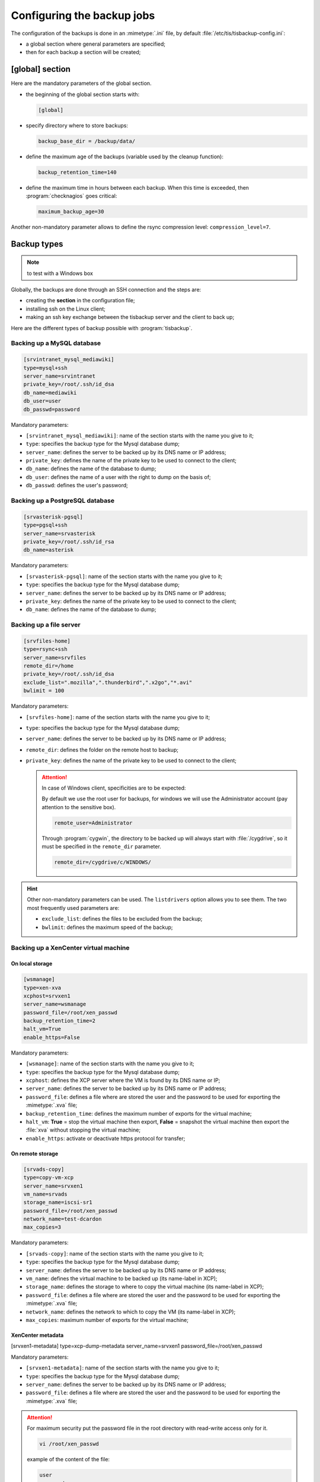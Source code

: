 .. Reminder for header structure:
  Level 1: ====================
  Level 2: --------------------
  Level 3: ++++++++++++++++++++
  Level 4: """"""""""""""""""""
  Level 5: ^^^^^^^^^^^^^^^^^^^^

.. meta::
  :description: Configuring the backup jobs
  :keywords: Documentation, TISBackup, configuration, backup jobs

.. |clap| image:: wapt-resources/clapping-hands-microsoft.png
  :scale: 50%
  :alt: Clapping hands

Configuring the backup jobs
===========================

.. _configuring_backup_jobs:

The configuration of the backups is done in an :mimetype:`.ini` file,
by default :file:`/etc/tis/tisbackup-config.ini`:

* a global section where general parameters are specified;

* then for each backup a section will be created;

[global] section
----------------

Here are the mandatory parameters of the global section.

* the beginning of the global section starts with:

  .. code-block:: ini

    [global]

* specify directory where to store backups:

  .. code-block:: ini

    backup_base_dir = /backup/data/

* define the maximum age of the backups (variable used by the cleanup function):

  .. code-block:: ini

    backup_retention_time=140

* define the maximum time in hours between each backup.
  When this time is exceeded, then :program:`checknagios` goes critical:

  .. code-block:: ini

    maximum_backup_age=30

Another non-mandatory parameter allows to define the rsync compression level:
``compression_level=7``.

Backup types
------------

.. note:: to test with a Windows box

Globally, the backups are done through an SSH connection and the steps are:

* creating the **section** in the configuration file;

* installing ssh on the Linux client;

* making an ssh key exchange between the tisbackup server
  and the client to back up;

Here are the different types of backup possible with :program:`tisbackup`.

Backing up a MySQL database
+++++++++++++++++++++++++++

.. code-block:: ini

  [srvintranet_mysql_mediawiki]
  type=mysql+ssh
  server_name=srvintranet
  private_key=/root/.ssh/id_dsa
  db_name=mediawiki
  db_user=user
  db_passwd=password

Mandatory parameters:

* ``[srvintranet_mysql_mediawiki]``: name of the section starts
  with the name you give to it;

* ``type``: specifies the backup type for the Mysql database dump;

* ``server_name``: defines the server to be backed up
  by its DNS name or IP address;

* ``private_key``: defines the name of the private key to be used
  to connect to the client;

* ``db_name``: defines the name of the database to dump;

* ``db_user``: defines the name of a user with the right to dump on the basis of;

* ``db_passwd``: defines the user's password;

Backing up a PostgreSQL database
++++++++++++++++++++++++++++++++

.. code-block:: ini

  [srvasterisk-pgsql]
  type=pgsql+ssh
  server_name=srvasterisk
  private_key=/root/.ssh/id_rsa
  db_name=asterisk

Mandatory parameters:

* ``[srvasterisk-pgsql]``: name of the section starts
  with the name you give to it;

* ``type``: specifies the backup type for the Mysql database dump;

* ``server_name``: defines the server to be backed up
  by its DNS name or IP address;

* ``private_key``: defines the name of the private key to be used
  to connect to the client;

* ``db_name``: defines the name of the database to dump;

Backing up a file server
++++++++++++++++++++++++

.. code-block:: ini

  [srvfiles-home]
  type=rsync+ssh
  server_name=srvfiles
  remote_dir=/home
  private_key=/root/.ssh/id_dsa
  exclude_list=".mozilla",".thunderbird",".x2go","*.avi"
  bwlimit = 100

Mandatory parameters:

* ``[srvfiles-home]``: name of the section starts
  with the name you give to it;

* ``type``: specifies the backup type for the Mysql database dump;

* ``server_name``: defines the server to be backed up
  by its DNS name or IP address;

* ``remote_dir``: defines the folder on the remote host to backup;

* ``private_key``: defines the name of the private key to be used
  to connect to the client;

  .. attention::

    In case of Windows client, specificities are to be expected:

    By default we use the root user for backups, for windows we will use
    the Administrator account (pay attention to the sensitive box).

    .. code-block:: ini

      remote_user=Administrator

    Through :program:`cygwin`, the directory to be backed up will always start
    with :file:`/cygdrive`, so it must be specified
    in the ``remote_dir`` parameter.

    .. code-block:: ini

      remote_dir=/cygdrive/c/WINDOWS/

.. hint::

  Other non-mandatory parameters can be used. The ``listdrivers`` option
  allows you to see them. The two most frequently used parameters are:

  * ``exclude_list``: defines the files to be excluded from the backup;

  * ``bwlimit``: defines the maximum speed of the backup;

Backing up a XenCenter virtual machine
++++++++++++++++++++++++++++++++++++++

On local storage
""""""""""""""""

.. code-block:: ini

  [wsmanage]
  type=xen-xva
  xcphost=srvxen1
  server_name=wsmanage
  password_file=/root/xen_passwd
  backup_retention_time=2
  halt_vm=True
  enable_https=False

Mandatory parameters:

* ``[wsmanage]``: name of the section starts
  with the name you give to it;

* ``type``: specifies the backup type for the Mysql database dump;

* ``xcphost``: defines the XCP server where the VM is found by its DNS name or IP;

* ``server_name``: defines the server to be backed up
  by its DNS name or IP address;

* ``password_file``: defines a file where are stored the user and the password
  to be used for exporting the :mimetype:`.xva` file;

* ``backup_retention_time``: defines the maximum number of exports
  for the virtual machine;

* ``halt_vm``: **True** = stop the virtual machine then export,
  **False** = snapshot the virtual machine then export the :file:`xva`
  without stopping the virtual machine;

* ``enable_https``: activate or deactivate https protocol for transfer;

On remote storage
"""""""""""""""""

.. code-block:: ini

  [srvads-copy]
  type=copy-vm-xcp
  server_name=srvxen1
  vm_name=srvads
  storage_name=iscsi-sr1
  password_file=/root/xen_passwd
  network_name=test-dcardon
  max_copies=3

Mandatory parameters:

* ``[srvads-copy]``: name of the section starts
  with the name you give to it;

* ``type``: specifies the backup type for the Mysql database dump;

* ``server_name``: defines the server to be backed up
  by its DNS name or IP address;

* ``vm_name``: defines the virtual machine to be backed up
  (its name-label in XCP);

* ``storage_name``: defines the storage to where to copy the virtual machine
  (its name-label in XCP);

* ``password_file``: defines a file where are stored the user and the password
  to be used for exporting the :mimetype:`.xva` file;

* ``network_name``: defines the network to which to copy the VM
  (its name-label in XCP);

* ``max_copies``: maximum number of exports for the virtual machine;

XenCenter metadata
""""""""""""""""""

.. code-block:: ini

[srvxen1-metadata]
type=xcp-dump-metadata
server_name=srvxen1
password_file=/root/xen_passwd

Mandatory parameters:

* ``[srvxen1-metadata]``: name of the section starts
  with the name you give to it;

* ``type``: specifies the backup type for the Mysql database dump;

* ``server_name``: defines the server to be backed up
  by its DNS name or IP address;

* ``password_file``: defines a file where are stored the user and the password
  to be used for exporting the :mimetype:`.xva` file;

.. attention::

  For maximum security put the password file in the root directory
  with read-write access only for it.

  .. code-block:: bash

    vi /root/xen_passwd

  example of the content of the file:

  .. code-block:: ini

    user
    password

  implementation of restricted rights

  .. code-block:: bash

    chmod 600 /root/xen_passwd
